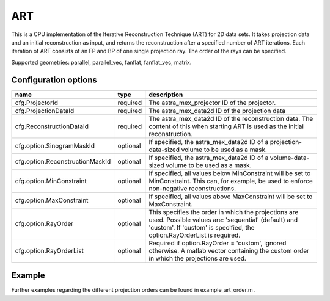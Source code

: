 ART
===

This is a CPU implementation of the Iterative Reconstruction Technique (ART) for 2D data sets. It takes projection data and an initial reconstruction as input, and returns the reconstruction after a specified number of ART iterations. Each iteration of ART consists of an FP and BP of one single projection ray. The order of the rays can be specified.

Supported geometries: parallel, parallel_vec, fanflat, fanflat_vec, matrix.

Configuration options
---------------------
=============================== ========	================================================================================
name 				type 		description
=============================== ========	================================================================================
cfg.ProjectorId 		required 	The astra_mex_projector ID of the projector.
cfg.ProjectionDataId 		required 	The astra_mex_data2d ID of the projection data
cfg.ReconstructionDataId 	required 	The astra_mex_data2d ID of the reconstruction data. The content of this when starting ART is used as the initial reconstruction.
cfg.option.SinogramMaskId 	optional 	If specified, the astra_mex_data2d ID of a projection-data-sized volume to be used as a mask.
cfg.option.ReconstructionMaskId optional 	If specified, the astra_mex_data2d ID of a volume-data-sized volume to be used as a mask.
cfg.option.MinConstraint 	optional 	If specified, all values below MinConstraint will be set to MinConstraint. This can, for example, be used to enforce non-negative reconstructions.
cfg.option.MaxConstraint 	optional 	If specified, all values above MaxConstraint will be set to MaxConstraint.
cfg.option.RayOrder 		optional 	This specifies the order in which the projections are used. Possible values are: 'sequential' (default) and 'custom'. If 'custom' is specified, the option.RayOrderList is required.
cfg.option.RayOrderList 	optional 	Required if option.RayOrder = 'custom', ignored otherwise. A matlab vector containing the custom order in which the projections are used.
=============================== ========	================================================================================

Example
-------

.. tabs::
  .. group-tab:: Python
    .. code-block:: python

      import astra
      import matplotlib.pyplot as plt
      import numpy

      # create geometries and projector
      proj_geom = astra.create_proj_geom('parallel', 1.0, 256, numpy.linspace(0, numpy.pi, 180, endpoint=False))
      vol_geom = astra.create_vol_geom(256,256)
      proj_id = astra.create_projector('linear', proj_geom, vol_geom)

      # generate phantom image
      V_exact_id, V_exact = astra.data2d.shepp_logan(vol_geom)

      # create forward projection
      sinogram_id, sinogram = astra.create_sino(V_exact, proj_id)

      # reconstruct
      recon_id = astra.data2d.create('-vol', vol_geom, 0)
      cfg = astra.astra_dict('ART')
      cfg['ProjectorId'] = proj_id
      cfg['ProjectionDataId'] = sinogram_id
      cfg['ReconstructionDataId'] = recon_id
      cfg['option'] = { }
      cfg['option']['RayOrder'] =  'custom'
      fullRayList = numpy.array(numpy.meshgrid(range(180), range(256))).reshape(2,-1).T
      cfg['option']['RayOrderList'] = numpy.random.permutation(fullRayList).reshape(-1)

      art_id = astra.algorithm.create(cfg)
      astra.algorithm.run(art_id, 3*180*256)
      V = astra.data2d.get(recon_id)
      plt.gray()
      plt.imshow(V)
      plt.show()

      # garbage disposal
      astra.data2d.delete([sinogram_id, recon_id, V_exact_id])
      astra.projector.delete(proj_id)
      astra.algorithm.delete(art_id)


  .. group-tab:: Matlab
    .. code-block:: matlab

	%% create phantom
	V_exact = phantom(256);

	%% create geometries and projector
	proj_geom = astra_create_proj_geom('parallel', 1.0, 256, linspace2(0,pi,180));
	vol_geom = astra_create_vol_geom(256,256);
	proj_id = astra_create_projector('linear', proj_geom, vol_geom);

	%% create forward projection
	[sinogram_id, sinogram] = astra_create_sino(V_exact, proj_id);

	%% reconstruct

	[p,q] = meshgrid(0:179, 0:255);
	rayOrderList = [p(:) q(:)];
	rayOrderList = rayOrderList(randperm(numel(p)),:);

	recon_id = astra_mex_data2d('create', '-vol', vol_geom, 0);
	cfg = astra_struct('ART');
	cfg.ProjectorId = proj_id;
	cfg.ProjectionDataId = sinogram_id;
	cfg.ReconstructionDataId = recon_id;
	cfg.option.RayOrder = 'custom';
	cfg.option.RayOrderList = rayOrderList;
	art_id = astra_mex_algorithm('create', cfg);
	astra_mex_algorithm('iterate', art_id, 3*numel(p));
	V = astra_mex_data2d('get', recon_id);
	imshow(V, []);

	%% garbage disposal
	astra_mex_data2d('delete', sinogram_id, recon_id);
	astra_mex_projector('delete', proj_id);
	astra_mex_algorithm('delete', art_id);

Further examples regarding the different projection orders can be found in example_art_order.m .
